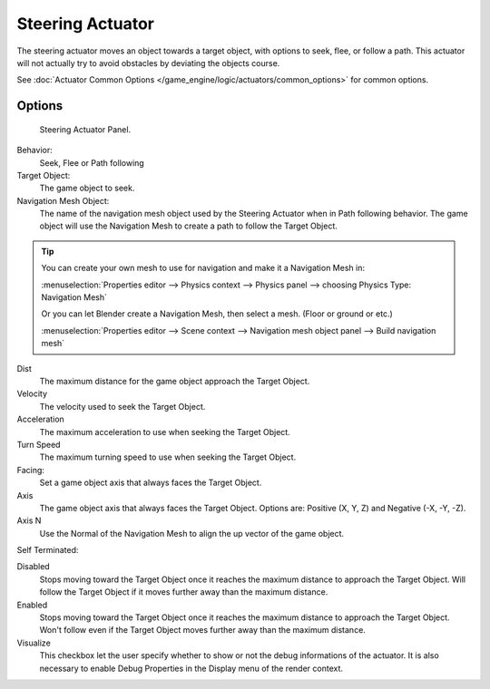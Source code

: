 *****************
Steering Actuator
*****************

The steering actuator moves an object towards a target object, with options to seek, flee, or follow a path.
This actuator will not actually try to avoid obstacles by deviating the objects course.

See :doc:`Actuator Common Options </game_engine/logic/actuators/common_options>` for common options.

Options
=======

.. figure:: /images/bge_actuator_steering-steering_panel.jpg

   Steering Actuator Panel.


Behavior:
    Seek, Flee or Path following

Target Object:
    The game object to seek.


Navigation Mesh Object:
    The name of the navigation mesh object used by the Steering Actuator when in Path following behavior.
    The game object will use the Navigation Mesh to create a path to follow the Target Object.


.. tip::

   You can create your own mesh to use for navigation and make it a Navigation Mesh in:

   :menuselection:`Properties editor --> Physics context --> Physics panel --> choosing Physics Type: Navigation Mesh`

   Or you can let Blender create a Navigation Mesh, then select a mesh.  (Floor or ground or etc.)

   :menuselection:`Properties editor --> Scene context --> Navigation mesh object panel --> Build navigation mesh`


Dist
    The maximum distance for the game object approach the Target Object.
Velocity
    The velocity used to seek the Target Object.
Acceleration
    The maximum acceleration to use when seeking the Target Object.
Turn Speed
    The maximum turning speed to use when seeking the Target Object.
Facing:
    Set a game object axis that always faces the Target Object.
Axis
    The game object axis that always faces the Target Object.
    Options are: Positive (X, Y, Z) and Negative (-X, -Y, -Z).
Axis N
    Use the Normal of the Navigation Mesh to align the up vector of the game object.


Self Terminated:

Disabled
    Stops moving toward the Target Object once it reaches the maximum distance to approach the Target Object.
    Will follow the Target Object if it moves further away than the maximum distance.
Enabled
    Stops moving toward the Target Object once it reaches the maximum distance to approach the Target Object.
    Won't follow even if the Target Object moves further away than the maximum distance.
Visualize
    This checkbox let the user specify whether to show or not the debug informations of the actuator.
    It is also necessary to enable Debug Properties in the Display menu of the render context.
